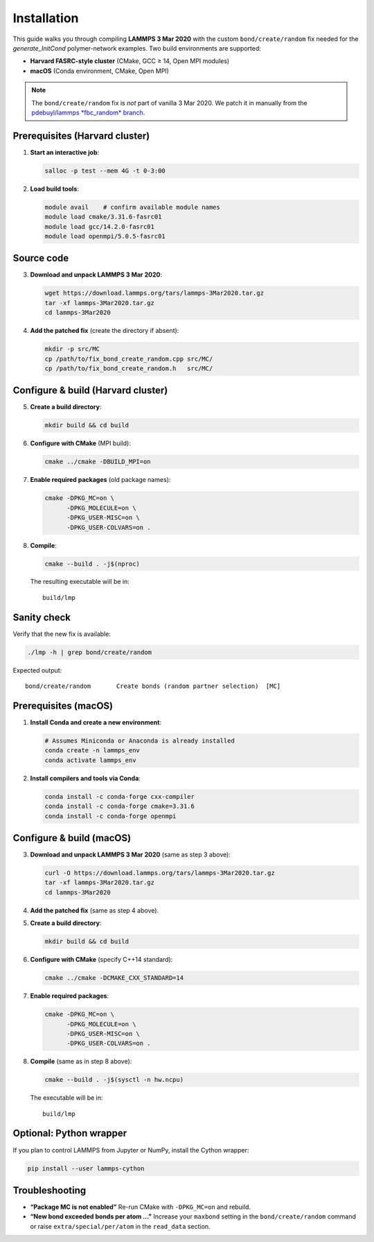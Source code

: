 Installation
============

This guide walks you through compiling **LAMMPS 3 Mar 2020** with the
custom ``bond/create/random`` fix needed for the *generate_InitCond*
polymer-network examples.  Two build environments are supported:

- **Harvard FASRC-style cluster** (CMake, GCC ≥ 14, Open MPI modules)
- **macOS** (Conda environment, CMake, Open MPI)

.. note::

   The ``bond/create/random`` fix is *not* part of vanilla 3 Mar 2020.
   We patch it in manually from the
   `pdebuyl/lammps *fbc_random* branch <https://github.com/pdebuyl/lammps/tree/fbc_random/src/MC>`_.

Prerequisites (Harvard cluster)
--------------------------------

1. **Start an interactive job**:

   .. code-block:: bash

      salloc -p test --mem 4G -t 0-3:00

2. **Load build tools**:

   .. code-block:: bash

      module avail    # confirm available module names
      module load cmake/3.31.6-fasrc01
      module load gcc/14.2.0-fasrc01
      module load openmpi/5.0.5-fasrc01

Source code
-----------

3. **Download and unpack LAMMPS 3 Mar 2020**:

   .. code-block:: bash

      wget https://download.lammps.org/tars/lammps-3Mar2020.tar.gz
      tar -xf lammps-3Mar2020.tar.gz
      cd lammps-3Mar2020

4. **Add the patched fix** (create the directory if absent):

   .. code-block:: bash

      mkdir -p src/MC
      cp /path/to/fix_bond_create_random.cpp src/MC/
      cp /path/to/fix_bond_create_random.h   src/MC/

Configure & build (Harvard cluster)
-----------------------------------

5. **Create a build directory**:

   .. code-block:: bash

      mkdir build && cd build

6. **Configure with CMake** (MPI build):

   .. code-block:: bash

      cmake ../cmake -DBUILD_MPI=on

7. **Enable required packages** (old package names):

   .. code-block:: bash

      cmake -DPKG_MC=on \
            -DPKG_MOLECULE=on \
            -DPKG_USER-MISC=on \
            -DPKG_USER-COLVARS=on .

8. **Compile**:

   .. code-block:: bash

      cmake --build . -j$(nproc)

   The resulting executable will be in::

      build/lmp

Sanity check
------------

Verify that the new fix is available:

.. code-block:: bash

   ./lmp -h | grep bond/create/random

Expected output::

   bond/create/random       Create bonds (random partner selection)  [MC]

Prerequisites (macOS)
---------------------

1. **Install Conda and create a new environment**:

   .. code-block:: bash

      # Assumes Miniconda or Anaconda is already installed
      conda create -n lammps_env
      conda activate lammps_env

2. **Install compilers and tools via Conda**:

   .. code-block:: bash

      conda install -c conda-forge cxx-compiler
      conda install -c conda-forge cmake=3.31.6
      conda install -c conda-forge openmpi

Configure & build (macOS)
-------------------------

3. **Download and unpack LAMMPS 3 Mar 2020** (same as step 3 above):

   .. code-block:: bash

      curl -O https://download.lammps.org/tars/lammps-3Mar2020.tar.gz
      tar -xf lammps-3Mar2020.tar.gz
      cd lammps-3Mar2020

4. **Add the patched fix** (same as step 4 above).

5. **Create a build directory**:

   .. code-block:: bash

      mkdir build && cd build

6. **Configure with CMake** (specify C++14 standard):

   .. code-block:: bash

      cmake ../cmake -DCMAKE_CXX_STANDARD=14

7. **Enable required packages**:

   .. code-block:: bash

      cmake -DPKG_MC=on \
            -DPKG_MOLECULE=on \
            -DPKG_USER-MISC=on \
            -DPKG_USER-COLVARS=on .

8. **Compile** (same as in step 8 above):

   .. code-block:: bash

      cmake --build . -j$(sysctl -n hw.ncpu)

   The executable will be in::

      build/lmp

Optional: Python wrapper
------------------------

If you plan to control LAMMPS from Jupyter or NumPy, install the Cython wrapper:

.. code-block:: bash

   pip install --user lammps-cython

Troubleshooting
---------------

* **“Package MC is not enabled”**  
  Re-run CMake with ``-DPKG_MC=on`` and rebuild.

* **“New bond exceeded bonds per atom …”**  
  Increase your ``maxbond`` setting in the ``bond/create/random`` command or raise
  ``extra/special/per/atom`` in the ``read_data`` section.
